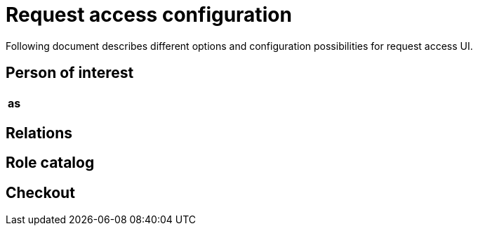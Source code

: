 = Request access configuration
:page-toc: top
:page-since: "4.6"
:page-visibility: draft

Following document describes different options and configuration possibilities for request access UI.

== Person of interest

[options="header", cols=3]
|===
|as
|
|
|===

== Relations


== Role catalog


== Checkout
